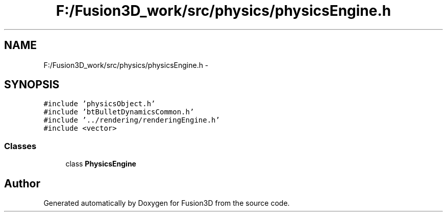 .TH "F:/Fusion3D_work/src/physics/physicsEngine.h" 3 "Tue Nov 24 2015" "Version 0.0.0.1" "Fusion3D" \" -*- nroff -*-
.ad l
.nh
.SH NAME
F:/Fusion3D_work/src/physics/physicsEngine.h \- 
.SH SYNOPSIS
.br
.PP
\fC#include 'physicsObject\&.h'\fP
.br
\fC#include 'btBulletDynamicsCommon\&.h'\fP
.br
\fC#include '\&.\&./rendering/renderingEngine\&.h'\fP
.br
\fC#include <vector>\fP
.br

.SS "Classes"

.in +1c
.ti -1c
.RI "class \fBPhysicsEngine\fP"
.br
.in -1c
.SH "Author"
.PP 
Generated automatically by Doxygen for Fusion3D from the source code\&.
